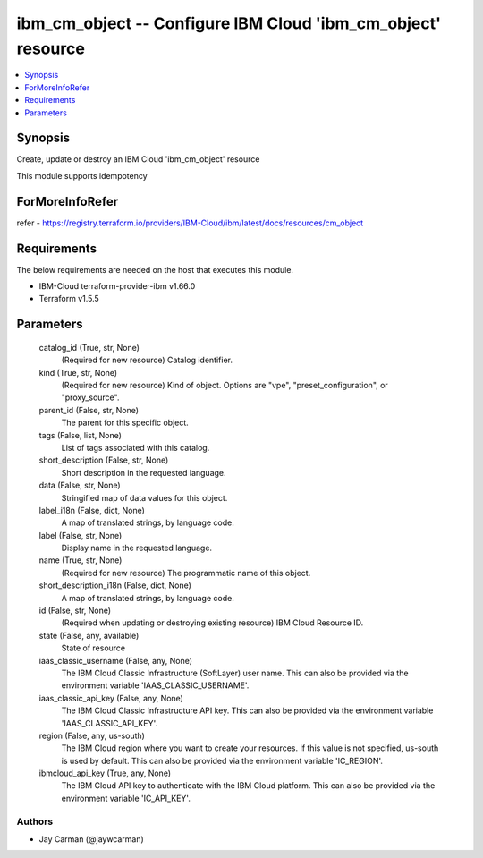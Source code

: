 
ibm_cm_object -- Configure IBM Cloud 'ibm_cm_object' resource
=============================================================

.. contents::
   :local:
   :depth: 1


Synopsis
--------

Create, update or destroy an IBM Cloud 'ibm_cm_object' resource

This module supports idempotency


ForMoreInfoRefer
----------------
refer - https://registry.terraform.io/providers/IBM-Cloud/ibm/latest/docs/resources/cm_object

Requirements
------------
The below requirements are needed on the host that executes this module.

- IBM-Cloud terraform-provider-ibm v1.66.0
- Terraform v1.5.5



Parameters
----------

  catalog_id (True, str, None)
    (Required for new resource) Catalog identifier.


  kind (True, str, None)
    (Required for new resource) Kind of object. Options are "vpe", "preset_configuration", or "proxy_source".


  parent_id (False, str, None)
    The parent for this specific object.


  tags (False, list, None)
    List of tags associated with this catalog.


  short_description (False, str, None)
    Short description in the requested language.


  data (False, str, None)
    Stringified map of data values for this object.


  label_i18n (False, dict, None)
    A map of translated strings, by language code.


  label (False, str, None)
    Display name in the requested language.


  name (True, str, None)
    (Required for new resource) The programmatic name of this object.


  short_description_i18n (False, dict, None)
    A map of translated strings, by language code.


  id (False, str, None)
    (Required when updating or destroying existing resource) IBM Cloud Resource ID.


  state (False, any, available)
    State of resource


  iaas_classic_username (False, any, None)
    The IBM Cloud Classic Infrastructure (SoftLayer) user name. This can also be provided via the environment variable 'IAAS_CLASSIC_USERNAME'.


  iaas_classic_api_key (False, any, None)
    The IBM Cloud Classic Infrastructure API key. This can also be provided via the environment variable 'IAAS_CLASSIC_API_KEY'.


  region (False, any, us-south)
    The IBM Cloud region where you want to create your resources. If this value is not specified, us-south is used by default. This can also be provided via the environment variable 'IC_REGION'.


  ibmcloud_api_key (True, any, None)
    The IBM Cloud API key to authenticate with the IBM Cloud platform. This can also be provided via the environment variable 'IC_API_KEY'.













Authors
~~~~~~~

- Jay Carman (@jaywcarman)

